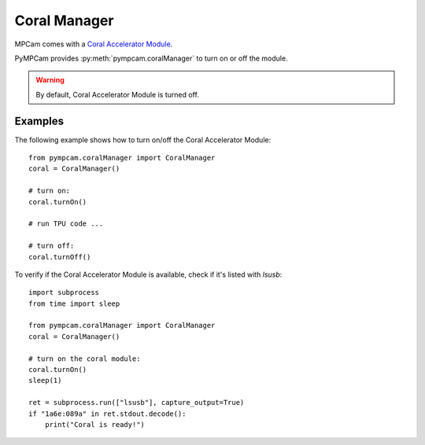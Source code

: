 Coral Manager
=============

MPCam comes with a `Coral Accelerator Module <https://coral.ai/products/accelerator-module>`_.

PyMPCam provides :py:meth:`pympcam.coralManager` to turn on or off the module.

.. warning::
    By default, Coral Accelerator Module is turned off.

Examples
--------
The following example shows how to turn on/off the Coral Accelerator Module::

    from pympcam.coralManager import CoralManager
    coral = CoralManager()

    # turn on:
    coral.turnOn()

    # run TPU code ...

    # turn off:
    coral.turnOff()

To verify if the Coral Accelerator Module is available, check if it's listed with `lsusb`::

    import subprocess
    from time import sleep

    from pympcam.coralManager import CoralManager
    coral = CoralManager()

    # turn on the coral module:
    coral.turnOn()
    sleep(1)

    ret = subprocess.run(["lsusb"], capture_output=True)
    if "1a6e:089a" in ret.stdout.decode():
        print("Coral is ready!")

.. note:
    once the Coral Accelerator Module is turned on, it’ll take a few seconds to be online.
